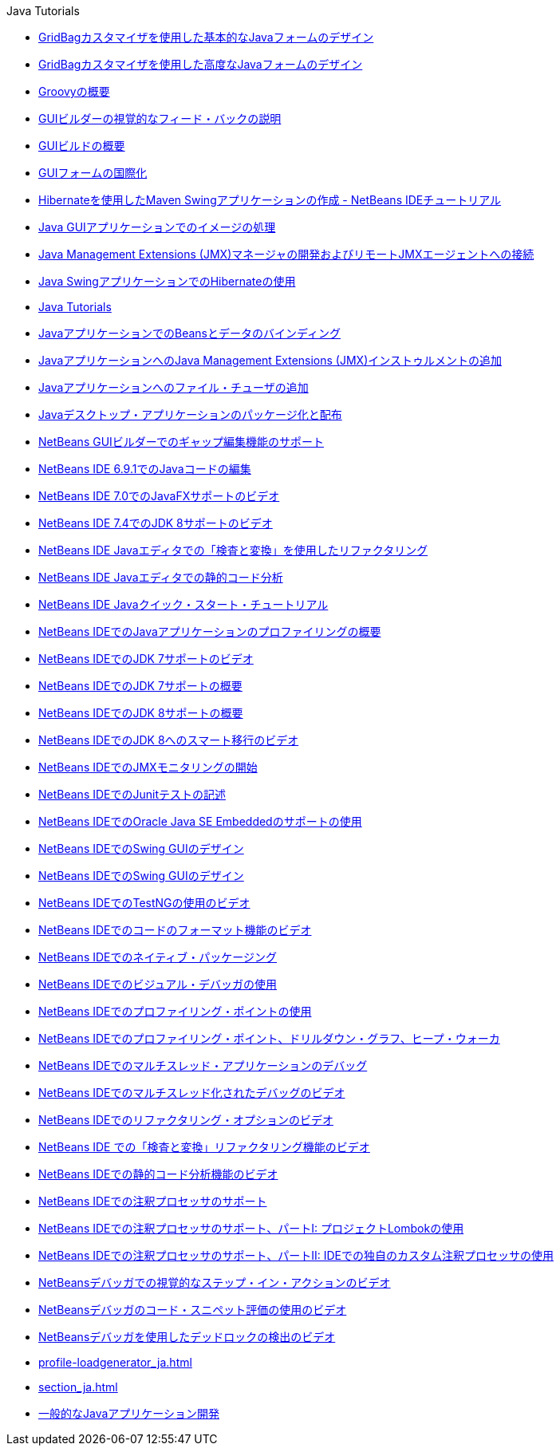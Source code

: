 // 
//     Licensed to the Apache Software Foundation (ASF) under one
//     or more contributor license agreements.  See the NOTICE file
//     distributed with this work for additional information
//     regarding copyright ownership.  The ASF licenses this file
//     to you under the Apache License, Version 2.0 (the
//     "License"); you may not use this file except in compliance
//     with the License.  You may obtain a copy of the License at
// 
//       http://www.apache.org/licenses/LICENSE-2.0
// 
//     Unless required by applicable law or agreed to in writing,
//     software distributed under the License is distributed on an
//     "AS IS" BASIS, WITHOUT WARRANTIES OR CONDITIONS OF ANY
//     KIND, either express or implied.  See the License for the
//     specific language governing permissions and limitations
//     under the License.
//

.Java Tutorials
************************************************
- link:gbcustomizer-basic_ja.html[GridBagカスタマイザを使用した基本的なJavaフォームのデザイン]
- link:gbcustomizer-advanced_ja.html[GridBagカスタマイザを使用した高度なJavaフォームのデザイン]
- link:groovy-quickstart_ja.html[Groovyの概要]
- link:quickstart-gui-legend_ja.html[GUIビルダーの視覚的なフィード・バックの説明]
- link:gui-functionality_ja.html[GUIビルドの概要]
- link:gui-automatic-i18n_ja.html[GUIフォームの国際化]
- link:maven-hib-java-se_ja.html[Hibernateを使用したMaven Swingアプリケーションの作成 - NetBeans IDEチュートリアル]
- link:gui-image-display_ja.html[Java GUIアプリケーションでのイメージの処理]
- link:jmx-manager-tutorial_ja.html[Java Management Extensions (JMX)マネージャの開発およびリモートJMXエージェントへの接続]
- link:hibernate-java-se_ja.html[Java SwingアプリケーションでのHibernateの使用]
- link:index_ja.html[Java Tutorials]
- link:gui-binding_ja.html[JavaアプリケーションでのBeansとデータのバインディング]
- link:jmx-tutorial_ja.html[JavaアプリケーションへのJava Management Extensions (JMX)インストゥルメントの追加]
- link:gui-filechooser_ja.html[Javaアプリケーションへのファイル・チューザの追加]
- link:javase-deploy_ja.html[Javaデスクトップ・アプリケーションのパッケージ化と配布]
- link:gui-gaps_ja.html[NetBeans GUIビルダーでのギャップ編集機能のサポート]
- link:java-editor-screencast_ja.html[NetBeans IDE 6.9.1でのJavaコードの編集]
- link:nb_fx_screencast_ja.html[NetBeans IDE 7.0でのJavaFXサポートのビデオ]
- link:jdk8-nb74-screencast_ja.html[NetBeans IDE 7.4でのJDK 8サポートのビデオ]
- link:editor-inspect-transform_ja.html[NetBeans IDE Javaエディタでの「検査と変換」を使用したリファクタリング]
- link:code-inspect_ja.html[NetBeans IDE Javaエディタでの静的コード分析]
- link:quickstart_ja.html[NetBeans IDE Javaクイック・スタート・チュートリアル]
- link:profiler-intro_ja.html[NetBeans IDEでのJavaアプリケーションのプロファイリングの概要]
- link:jdk7-nb70-screencast_ja.html[NetBeans IDEでのJDK 7サポートのビデオ]
- link:javase-jdk7_ja.html[NetBeans IDEでのJDK 7サポートの概要]
- link:javase-jdk8_ja.html[NetBeans IDEでのJDK 8サポートの概要]
- link:jdk8-migration-screencast_ja.html[NetBeans IDEでのJDK 8へのスマート移行のビデオ]
- link:jmx-getstart_ja.html[NetBeans IDEでのJMXモニタリングの開始]
- link:junit-intro_ja.html[NetBeans IDEでのJunitテストの記述]
- link:javase-embedded_ja.html[NetBeans IDEでのOracle Java SE Embeddedのサポートの使用]
- link:quickstart-gui_ja.html[NetBeans IDEでのSwing GUIのデザイン]
- link:gui-builder-screencast_ja.html[NetBeans IDEでのSwing GUIのデザイン]
- link:testng-screencast_ja.html[NetBeans IDEでのTestNGの使用のビデオ]
- link:editor-formatting-screencast_ja.html[NetBeans IDEでのコードのフォーマット機能のビデオ]
- link:native_pkg_ja.html[NetBeans IDEでのネイティブ・パッケージング]
- link:debug-visual_ja.html[NetBeans IDEでのビジュアル・デバッガの使用]
- link:profiler-profilingpoints_ja.html[NetBeans IDEでのプロファイリング・ポイントの使用]
- link:profiler-screencast_ja.html[NetBeans IDEでのプロファイリング・ポイント、ドリルダウン・グラフ、ヒープ・ウォーカ]
- link:debug-multithreaded_ja.html[NetBeans IDEでのマルチスレッド・アプリケーションのデバッグ]
- link:debug-multithreaded-screencast_ja.html[NetBeans IDEでのマルチスレッド化されたデバッグのビデオ]
- link:introduce-refactoring-screencast_ja.html[NetBeans IDEでのリファクタリング・オプションのビデオ]
- link:refactoring-nb71-screencast_ja.html[NetBeans IDE での「検査と変換」リファクタリング機能のビデオ]
- link:code-inspect-screencast_ja.html[NetBeans IDEでの静的コード分析機能のビデオ]
- link:annotations_ja.html[NetBeans IDEでの注釈プロセッサのサポート]
- link:annotations-lombok_ja.html[NetBeans IDEでの注釈プロセッサのサポート、パートI: プロジェクトLombokの使用]
- link:annotations-custom_ja.html[NetBeans IDEでの注釈プロセッサのサポート、パートII: IDEでの独自のカスタム注釈プロセッサの使用]
- link:debug-stepinto-screencast_ja.html[NetBeansデバッガでの視覚的なステップ・イン・アクションのビデオ]
- link:debug-evaluator-screencast_ja.html[NetBeansデバッガのコード・スニペット評価の使用のビデオ]
- link:debug-deadlock-screencast_ja.html[NetBeansデバッガを使用したデッドロックの検出のビデオ]
- link:profile-loadgenerator_ja.html[]
- link:section_ja.html[]
- link:javase-intro_ja.html[一般的なJavaアプリケーション開発]
************************************************


